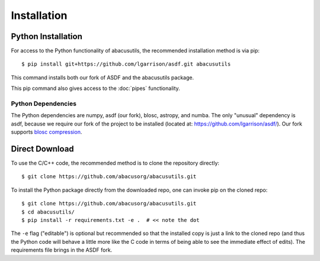 Installation
============

.. highlight:: console

Python Installation
-------------------
For access to the Python functionality of abacusutils, the recommended installation method is via pip:
::
    
    $ pip install git+https://github.com/lgarrison/asdf.git abacusutils

This command installs both our fork of ASDF and the abacusutils package.

This pip command also gives access to the :doc:`pipes` functionality.

Python Dependencies
^^^^^^^^^^^^^^^^^^^
The Python dependencies are numpy, asdf (our fork), blosc, astropy, and numba.
The only "unusual" dependency is asdf, because we require our fork of the project
to be installed (located at: https://github.com/lgarrison/asdf/).  Our fork supports
`blosc compression <https://blosc.org/pages/blosc-in-depth/>`_.


Direct Download
---------------
To use the C/C++ code, the recommended method is to clone the repository directly:
::
    
    $ git clone https://github.com/abacusorg/abacusutils.git


To install the Python package directly from the downloaded repo, one can invoke pip on the cloned repo:
::
    
    $ git clone https://github.com/abacusorg/abacusutils.git
    $ cd abacusutils/
    $ pip install -r requirements.txt -e .  # << note the dot

The ``-e`` flag ("editable") is optional but recommended so that the installed copy is just a
link to the cloned repo (and thus the Python code will behave a little more like the
C code in terms of being able to see the immediate effect of edits).  The requirements file
brings in the ASDF fork.
